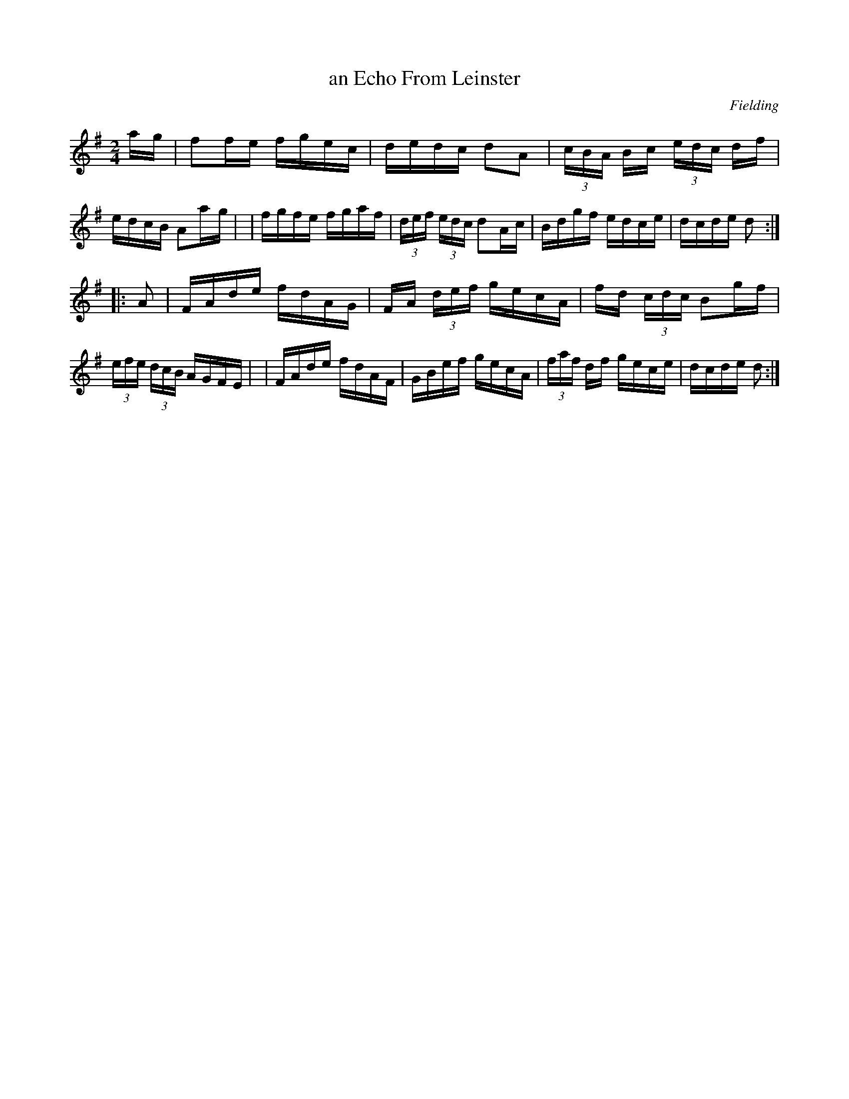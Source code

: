 X: 1672
T: an Echo From Leinster
%S: s:2 b:16(8+8)
R: hornpipe
B: O'Neill's 1850 #1672
O: Fielding
M: 2/4
L: 1/16
K: Dmix
a-g \
| f2fe fgec | dedc d2A2 | (3cBA Bc (3edc df | edcB A2a-g |\
| fgfe fgaf | (3def (3edc d2Ac | Bdgf edce | dcde d2 :|
|: A2 \
| FAde fdAG | FA (3def gecA | fd (3cdc B2gf | (3efe (3dcB AGFE |\
| FAde fdAF | GBef gecA | (3faf df gece | dcde d2 :|
